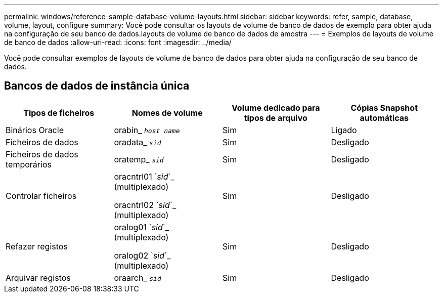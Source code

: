 ---
permalink: windows/reference-sample-database-volume-layouts.html 
sidebar: sidebar 
keywords: refer, sample, database, volume, layout, configure 
summary: Você pode consultar os layouts de volume de banco de dados de exemplo para obter ajuda na configuração de seu banco de dados.layouts de volume de banco de dados de amostra 
---
= Exemplos de layouts de volume de banco de dados
:allow-uri-read: 
:icons: font
:imagesdir: ../media/


[role="lead"]
Você pode consultar exemplos de layouts de volume de banco de dados para obter ajuda na configuração de seu banco de dados.



== Bancos de dados de instância única

|===
| Tipos de ficheiros | Nomes de volume | Volume dedicado para tipos de arquivo | Cópias Snapshot automáticas 


 a| 
Binários Oracle
 a| 
orabin_ `_host name_`
 a| 
Sim
 a| 
Ligado



 a| 
Ficheiros de dados
 a| 
oradata_ `_sid_`
 a| 
Sim
 a| 
Desligado



 a| 
Ficheiros de dados temporários
 a| 
oratemp_ `_sid_`
 a| 
Sim
 a| 
Desligado



 a| 
Controlar ficheiros
 a| 
oracntrl01 `_sid_`_ (multiplexado)

oracntrl02 `_sid_`_ (multiplexado)
 a| 
Sim
 a| 
Desligado



 a| 
Refazer registos
 a| 
oralog01 `_sid_`_ (multiplexado)

oralog02 `_sid_`_ (multiplexado)
 a| 
Sim
 a| 
Desligado



 a| 
Arquivar registos
 a| 
oraarch_ `_sid_`
 a| 
Sim
 a| 
Desligado

|===
